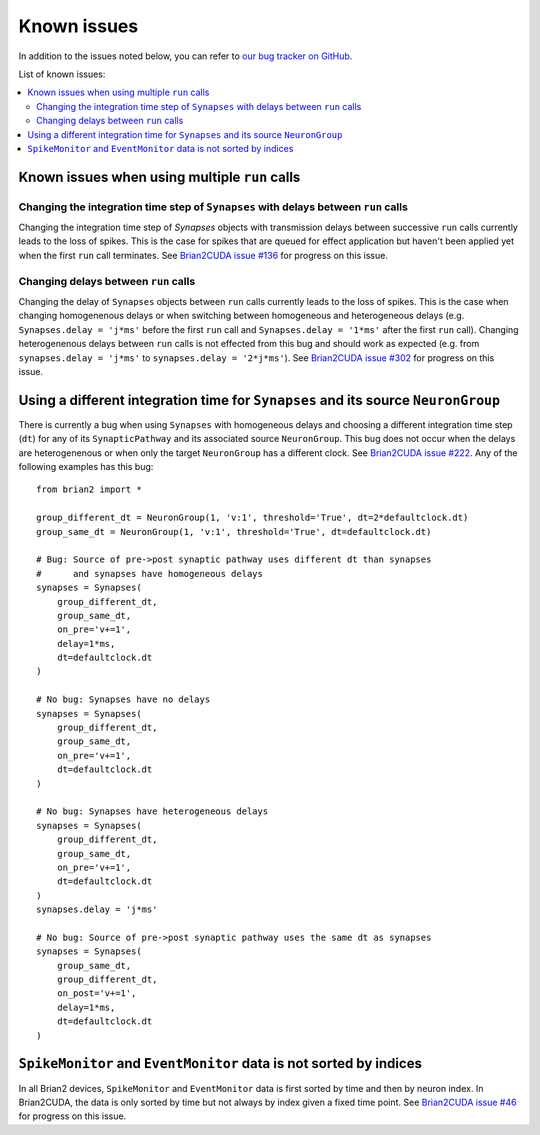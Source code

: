 Known issues
============

In addition to the issues noted below, you can refer to `our bug tracker on GitHub`_.

.. _our bug tracker on GitHub: https://github.com/brian-team/brian2cuda/issues?q=is%3Aopen+is%3Aissue+label%3Abug+

List of known issues:

.. contents::
    :local:
    :depth: 2

Known issues when using multiple ``run`` calls
----------------------------------------------

Changing the integration time step of ``Synapses`` with delays between ``run`` calls
^^^^^^^^^^^^^^^^^^^^^^^^^^^^^^^^^^^^^^^^^^^^^^^^^^^^^^^^^^^^^^^^^^^^^^^^^^^^^^^^^^^^

Changing the integration time step of `Synapses` objects with transmission
delays between successive ``run`` calls currently leads to the loss of spikes.
This is the case for spikes that are queued for effect application but haven't
been applied yet when the first ``run`` call terminates. See `Brian2CUDA issue
#136`_ for progress on this issue.

.. _Brian2CUDA issue #136: https://github.com/brian-team/brian2cuda/issues/136


Changing delays between ``run`` calls
^^^^^^^^^^^^^^^^^^^^^^^^^^^^^^^^^^^^^

Changing the delay of ``Synapses`` objects between ``run`` calls currently
leads to the loss of spikes. This is the case when changing homogenenous delays
or when switching between homogeneous and heterogeneous delays (e.g.
``Synapses.delay = 'j*ms'`` before the first ``run`` call and ``Synapses.delay
= '1*ms'`` after the first ``run`` call). Changing heterogenenous delays
between ``run`` calls is not effected from this bug and should work as expected
(e.g. from ``synapses.delay = 'j*ms'`` to ``synapses.delay = '2*j*ms'``).
See `Brian2CUDA issue #302`_ for progress on this issue.

.. _Brian2CUDA issue #302: https://github.com/brian-team/brian2cuda/issues/302


Using a different integration time for ``Synapses`` and its source ``NeuronGroup``
----------------------------------------------------------------------------------

There is currently a bug when using ``Synapses`` with homogeneous delays and
choosing a different integration time step (``dt``) for any of its
``SynapticPathway`` and its associated source ``NeuronGroup``. This bug does
not occur when the delays are heterogenenous or when only the target
``NeuronGroup`` has a different clock. See `Brian2CUDA issue #222`_. Any of the
following examples has this bug::

    from brian2 import *

    group_different_dt = NeuronGroup(1, 'v:1', threshold='True', dt=2*defaultclock.dt)
    group_same_dt = NeuronGroup(1, 'v:1', threshold='True', dt=defaultclock.dt)

    # Bug: Source of pre->post synaptic pathway uses different dt than synapses
    #      and synapses have homogeneous delays
    synapses = Synapses(
        group_different_dt,
        group_same_dt,
        on_pre='v+=1',
        delay=1*ms,
        dt=defaultclock.dt
    )

    # No bug: Synapses have no delays
    synapses = Synapses(
        group_different_dt,
        group_same_dt,
        on_pre='v+=1',
        dt=defaultclock.dt
    )

    # No bug: Synapses have heterogeneous delays
    synapses = Synapses(
        group_different_dt,
        group_same_dt,
        on_pre='v+=1',
        dt=defaultclock.dt
    )
    synapses.delay = 'j*ms'

    # No bug: Source of pre->post synaptic pathway uses the same dt as synapses
    synapses = Synapses(
        group_same_dt,
        group_different_dt,
        on_post='v+=1',
        delay=1*ms,
        dt=defaultclock.dt
    )

.. _Brian2CUDA issue #222: https://github.com/brian-team/brian2cuda/issues/222


``SpikeMonitor`` and ``EventMonitor`` data is not sorted by indices
-------------------------------------------------------------------
In all Brian2 devices, ``SpikeMonitor`` and ``EventMonitor`` data is first
sorted by time and then by neuron index. In Brian2CUDA, the data is only sorted
by time but not always by index given a fixed time point. See `Brian2CUDA issue
#46`_ for progress on this issue.

.. _Brian2CUDA issue #46: https://github.com/brian-team/brian2cuda/issues/46
